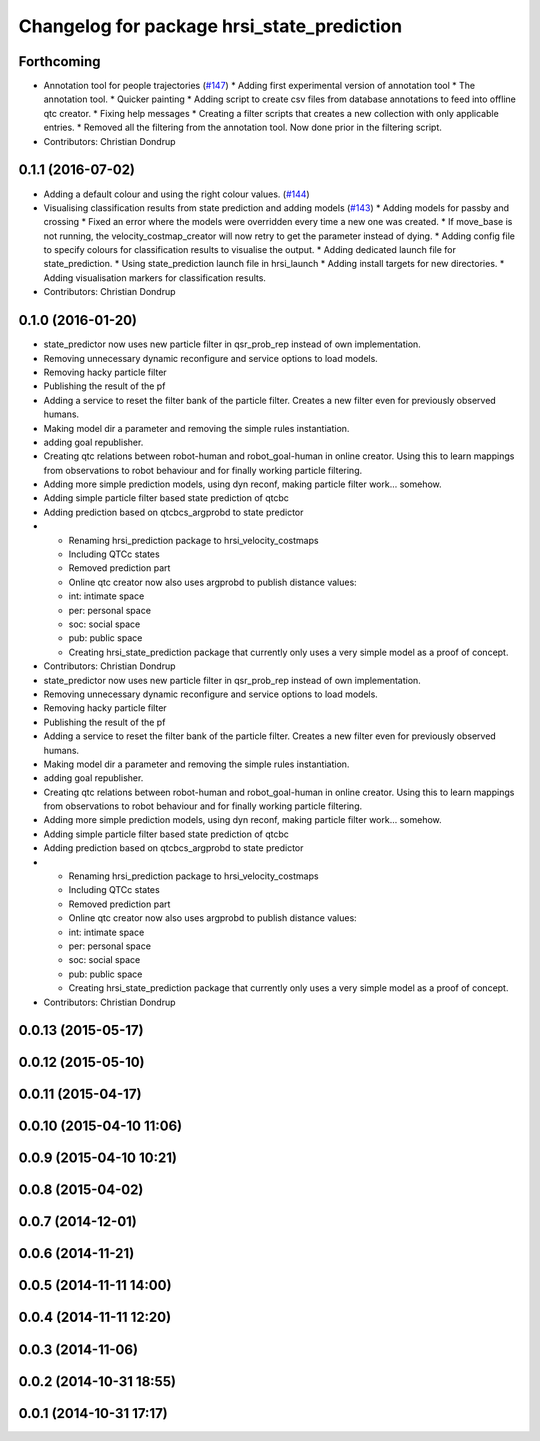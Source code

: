 ^^^^^^^^^^^^^^^^^^^^^^^^^^^^^^^^^^^^^^^^^^^
Changelog for package hrsi_state_prediction
^^^^^^^^^^^^^^^^^^^^^^^^^^^^^^^^^^^^^^^^^^^

Forthcoming
-----------
* Annotation tool for people trajectories (`#147 <https://github.com/strands-project/strands_hri/issues/147>`_)
  * Adding first experimental version of annotation tool
  * The annotation tool.
  * Quicker painting
  * Adding script to create csv files from database annotations to feed into offline qtc creator.
  * Fixing help messages
  * Creating a filter scripts that creates a new collection with only applicable entries.
  * Removed all the filtering from the annotation tool. Now done prior in the filtering script.
* Contributors: Christian Dondrup

0.1.1 (2016-07-02)
------------------
* Adding a default colour and using the right colour values. (`#144 <https://github.com/strands-project/strands_hri/issues/144>`_)
* Visualising classification results from state prediction and adding models (`#143 <https://github.com/strands-project/strands_hri/issues/143>`_)
  * Adding models for passby and crossing
  * Fixed an error where the models were overridden every time a new one was created.
  * If move_base is not running, the velocity_costmap_creator will now retry to get the parameter instead of dying.
  * Adding config file to specify colours for classification results to visualise the output.
  * Adding dedicated launch file for state_prediction.
  * Using state_prediction launch file in hrsi_launch
  * Adding install targets for new directories.
  * Adding visualisation markers for classification results.
* Contributors: Christian Dondrup

0.1.0 (2016-01-20)
------------------
* state_predictor now uses new particle filter in qsr_prob_rep instead of own implementation.
* Removing unnecessary dynamic reconfigure and service options to load models.
* Removing hacky particle filter
* Publishing the result of the pf
* Adding a service to reset the filter bank of the particle filter. Creates a new filter even for previously observed humans.
* Making model dir a parameter and removing the simple rules instantiation.
* adding goal republisher.
* Creating qtc relations between robot-human and robot_goal-human in online creator. Using this to learn mappings from observations to robot behaviour and for finally working particle filtering.
* Adding more simple prediction models, using dyn reconf, making particle filter work... somehow.
* Adding simple particle filter based state prediction of qtcbc
* Adding prediction based on qtcbcs_argprobd to state predictor
* * Renaming hrsi_prediction package to hrsi_velocity_costmaps
  * Including QTCc states
  * Removed prediction part
  * Online qtc creator now also uses argprobd to publish distance values:
  * int: intimate space
  * per: personal space
  * soc: social space
  * pub: public space
  * Creating hrsi_state_prediction package that currently only uses a very simple model as a proof of concept.
* Contributors: Christian Dondrup

* state_predictor now uses new particle filter in qsr_prob_rep instead of own implementation.
* Removing unnecessary dynamic reconfigure and service options to load models.
* Removing hacky particle filter
* Publishing the result of the pf
* Adding a service to reset the filter bank of the particle filter. Creates a new filter even for previously observed humans.
* Making model dir a parameter and removing the simple rules instantiation.
* adding goal republisher.
* Creating qtc relations between robot-human and robot_goal-human in online creator. Using this to learn mappings from observations to robot behaviour and for finally working particle filtering.
* Adding more simple prediction models, using dyn reconf, making particle filter work... somehow.
* Adding simple particle filter based state prediction of qtcbc
* Adding prediction based on qtcbcs_argprobd to state predictor
* * Renaming hrsi_prediction package to hrsi_velocity_costmaps
  * Including QTCc states
  * Removed prediction part
  * Online qtc creator now also uses argprobd to publish distance values:
  * int: intimate space
  * per: personal space
  * soc: social space
  * pub: public space
  * Creating hrsi_state_prediction package that currently only uses a very simple model as a proof of concept.
* Contributors: Christian Dondrup

0.0.13 (2015-05-17)
-------------------

0.0.12 (2015-05-10)
-------------------

0.0.11 (2015-04-17)
-------------------

0.0.10 (2015-04-10 11:06)
-------------------------

0.0.9 (2015-04-10 10:21)
------------------------

0.0.8 (2015-04-02)
------------------

0.0.7 (2014-12-01)
------------------

0.0.6 (2014-11-21)
------------------

0.0.5 (2014-11-11 14:00)
------------------------

0.0.4 (2014-11-11 12:20)
------------------------

0.0.3 (2014-11-06)
------------------

0.0.2 (2014-10-31 18:55)
------------------------

0.0.1 (2014-10-31 17:17)
------------------------
